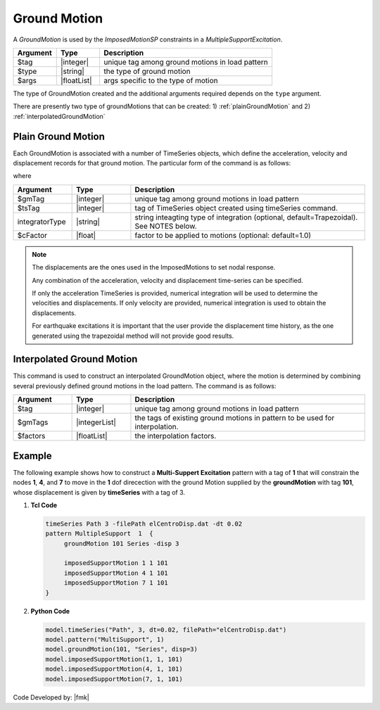 .. _groundMotion:

Ground Motion
^^^^^^^^^^^^^

A *GroundMotion* is used by the *ImposedMotionSP* constraints in a *MultipleSupportExcitation*. 

.. function:: groundMotion $tag $type arg1? ...

.. csv-table:: 
   :header: "Argument", "Type", "Description"
   :widths: 10, 10, 40

   $tag, |integer|, unique tag among ground motions in load pattern
   $type, |string|, the type of ground motion
   $args, |floatList|, args specific to the type of motion

The type of GroundMotion created and the additional arguments required depends on the ``type`` argument. 

There are presently two type of groundMotions that can be created: 1) :ref:`plainGroundMotion` and 2) :ref:`interpolatedGroundMotion`

.. _plainGroundMotion:

Plain Ground Motion
"""""""""""""""""""

Each GroundMotion is associated with a number of TimeSeries objects, which define the acceleration, velocity and displacement records for that ground motion. 
The particular form of the command is as follows:

.. function:: groundMotion $gmTag Plain <-accel $tsTag> <-vel $tsTag> <-disp $tsTag> <-int (IntegratorType intArgs)> <-fact $cFactor>)

where

.. csv-table:: 
   :header: "Argument", "Type", "Description"
   :widths: 10, 10, 40

   $gmTag, |integer|, unique tag among ground motions in load pattern
   $tsTag, |integer|, tag of TimeSeries object created using timeSeries command.
   integratorType, |string|, "string inteagting type of integration (optional, default=Trapezoidal). See NOTES below."
   $cFactor, |float|, factor to be applied to motions (optional: default=1.0)

.. note::

   The displacements are the ones used in the ImposedMotions to set nodal response.

   Any combination of the acceleration, velocity and displacement time-series can be specified.

   If only the acceleration TimeSeries is provided, numerical integration will be used to determine the velocities and displacements. 
   If only velocity are provided, numerical integration is used to obtain the displacements.

   For earthquake excitations it is important that the user provide the displacement time history, as the one generated using the trapezoidal method will not provide good results.


.. _interpolatedGroundMotion:

Interpolated Ground Motion
""""""""""""""""""""""""""

This command is used to construct an interpolated GroundMotion object, where the motion is determined by combining several previously defined ground motions in the load pattern. 
The command is as follows:

.. function:: groundMotion $tag Interpolated $gmTag1 $gmTag2 ... -fact $fact1 $fact2 ...

.. csv-table:: 
   :header: "Argument", "Type", "Description"
   :widths: 10, 10, 40

   $tag, |integer|, unique tag among ground motions in load pattern
   $gmTags, |integerList|, the tags of existing ground motions in pattern to be used for interpolation.
   $factors, |floatList|, the interpolation factors.



Example
"""""""

The following example shows how to construct a **Multi-Suppert Excitation** pattern with a tag of **1** that will constrain the nodes **1**, **4**, and **7** to move in the **1** dof direcection with the ground Motion supplied by the **groundMotion** with tag **101**, whose displacement is given by **timeSeries** with a tag of 3.

1. **Tcl Code**

   .. code:: tcl

      timeSeries Path 3 -filePath elCentroDisp.dat -dt 0.02
      pattern MultipleSupport  1  {
   	   groundMotion 101 Series -disp 3

   	   imposedSupportMotion 1 1 101
   	   imposedSupportMotion 4 1 101
   	   imposedSupportMotion 7 1 101
      }


2. **Python Code**

   .. code:: python

      model.timeSeries("Path", 3, dt=0.02, filePath="elCentroDisp.dat")
      model.pattern("MultiSupport", 1)
      model.groundMotion(101, "Series", disp=3)
      model.imposedSupportMotion(1, 1, 101)
      model.imposedSupportMotion(4, 1, 101)
      model.imposedSupportMotion(7, 1, 101)

Code Developed by: |fmk|

